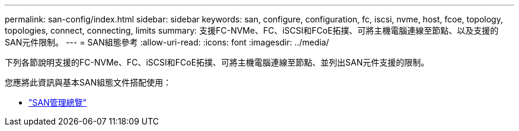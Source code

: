 ---
permalink: san-config/index.html 
sidebar: sidebar 
keywords: san, configure, configuration, fc, iscsi, nvme, host, fcoe, topology, topologies, connect, connecting, limits 
summary: 支援FC-NVMe、FC、iSCSI和FCoE拓撲、可將主機電腦連線至節點、以及支援的SAN元件限制。 
---
= SAN組態參考
:allow-uri-read: 
:icons: font
:imagesdir: ../media/


[role="lead"]
下列各節說明支援的FC-NVMe、FC、iSCSI和FCoE拓撲、可將主機電腦連線至節點、並列出SAN元件支援的限制。

您應將此資訊與基本SAN組態文件搭配使用：

* link:../san-admin/index.html["SAN管理總覽"]

